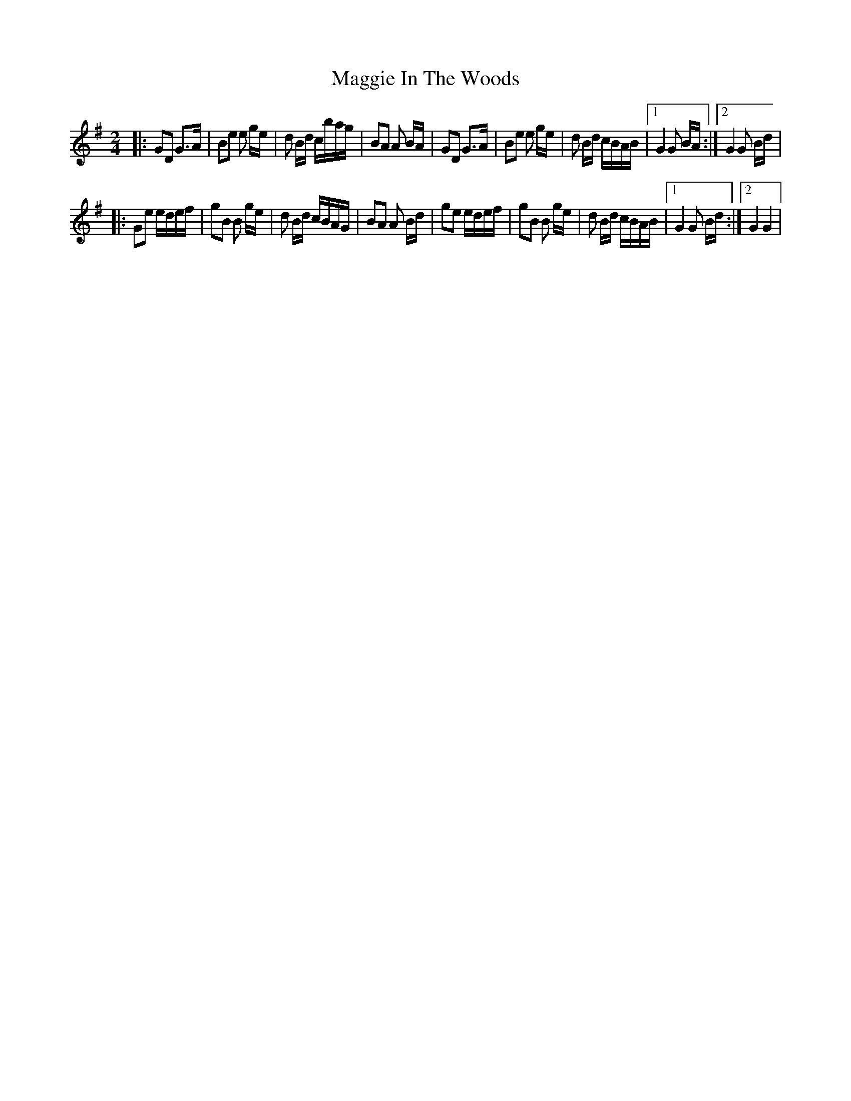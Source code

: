 X: 3
T: Maggie In The Woods
Z: nicholas
S: https://thesession.org/tunes/291#setting13042
R: polka
M: 2/4
L: 1/8
K: Gmaj
|:GD G>A|Be e g/e/|d B/d/ c/b/a/g/|BA A B/A/|GD G>A|Be e g/e/|d B/d/ c/B/A/B/|1 G2 G B/A/:|2 G2 G B/d/||:Ge e/d/e/f/|gB B g/e/|d B/d/ c/B/A/G/|BA A B/d/|ge e/d/e/f/|gB B g/e/|d B/d/ c/B/A/B/|1 G2 G B/d/:|2 G2 G2|
